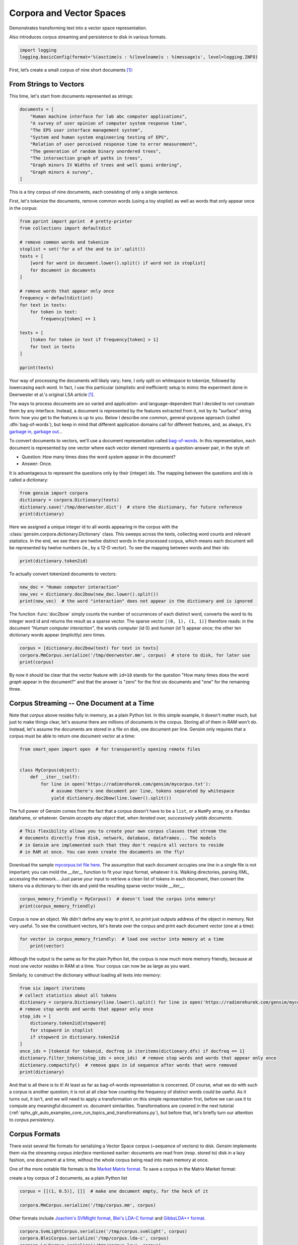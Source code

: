 .. only:: html

    .. note::
        :class: sphx-glr-download-link-note

        Click :ref:`here <sphx_glr_download_auto_examples_core_run_corpora_and_vector_spaces.py>`     to download the full example code
    .. rst-class:: sphx-glr-example-title

    .. _sphx_glr_auto_examples_core_run_corpora_and_vector_spaces.py:


Corpora and Vector Spaces
=========================

Demonstrates transforming text into a vector space representation.

Also introduces corpus streaming and persistence to disk in various formats.


.. code-block:: default


    import logging
    logging.basicConfig(format='%(asctime)s : %(levelname)s : %(message)s', level=logging.INFO)








First, let’s create a small corpus of nine short documents [1]_:

.. _second example:

From Strings to Vectors
------------------------

This time, let's start from documents represented as strings:



.. code-block:: default

    documents = [
        "Human machine interface for lab abc computer applications",
        "A survey of user opinion of computer system response time",
        "The EPS user interface management system",
        "System and human system engineering testing of EPS",
        "Relation of user perceived response time to error measurement",
        "The generation of random binary unordered trees",
        "The intersection graph of paths in trees",
        "Graph minors IV Widths of trees and well quasi ordering",
        "Graph minors A survey",
    ]








This is a tiny corpus of nine documents, each consisting of only a single sentence.

First, let's tokenize the documents, remove common words (using a toy stoplist)
as well as words that only appear once in the corpus:


.. code-block:: default


    from pprint import pprint  # pretty-printer
    from collections import defaultdict

    # remove common words and tokenize
    stoplist = set('for a of the and to in'.split())
    texts = [
        [word for word in document.lower().split() if word not in stoplist]
        for document in documents
    ]

    # remove words that appear only once
    frequency = defaultdict(int)
    for text in texts:
        for token in text:
            frequency[token] += 1

    texts = [
        [token for token in text if frequency[token] > 1]
        for text in texts
    ]

    pprint(texts)





.. rst-class:: sphx-glr-script-out

 Out:

 .. code-block:: none

    [['human', 'interface', 'computer'],
     ['survey', 'user', 'computer', 'system', 'response', 'time'],
     ['eps', 'user', 'interface', 'system'],
     ['system', 'human', 'system', 'eps'],
     ['user', 'response', 'time'],
     ['trees'],
     ['graph', 'trees'],
     ['graph', 'minors', 'trees'],
     ['graph', 'minors', 'survey']]




Your way of processing the documents will likely vary; here, I only split on whitespace
to tokenize, followed by lowercasing each word. In fact, I use this particular
(simplistic and inefficient) setup to mimic the experiment done in Deerwester et al.'s
original LSA article [1]_.

The ways to process documents are so varied and application- and language-dependent that I
decided to *not* constrain them by any interface. Instead, a document is represented
by the features extracted from it, not by its "surface" string form: how you get to
the features is up to you. Below I describe one common, general-purpose approach (called
:dfn:`bag-of-words`), but keep in mind that different application domains call for
different features, and, as always, it's `garbage in, garbage out <http://en.wikipedia.org/wiki/Garbage_In,_Garbage_Out>`_...

To convert documents to vectors, we'll use a document representation called
`bag-of-words <http://en.wikipedia.org/wiki/Bag_of_words>`_. In this representation,
each document is represented by one vector where each vector element represents
a question-answer pair, in the style of:

- Question: How many times does the word `system` appear in the document?
- Answer: Once.

It is advantageous to represent the questions only by their (integer) ids. The mapping
between the questions and ids is called a dictionary:


.. code-block:: default


    from gensim import corpora
    dictionary = corpora.Dictionary(texts)
    dictionary.save('/tmp/deerwester.dict')  # store the dictionary, for future reference
    print(dictionary)





.. rst-class:: sphx-glr-script-out

 Out:

 .. code-block:: none

    2020-09-30 12:28:00,819 : INFO : adding document #0 to Dictionary(0 unique tokens: [])
    2020-09-30 12:28:00,820 : INFO : built Dictionary(12 unique tokens: ['computer', 'human', 'interface', 'response', 'survey']...) from 9 documents (total 29 corpus positions)
    2020-09-30 12:28:00,821 : INFO : saving Dictionary object under /tmp/deerwester.dict, separately None
    2020-09-30 12:28:00,822 : INFO : saved /tmp/deerwester.dict
    Dictionary(12 unique tokens: ['computer', 'human', 'interface', 'response', 'survey']...)




Here we assigned a unique integer id to all words appearing in the corpus with the
:class:`gensim.corpora.dictionary.Dictionary` class. This sweeps across the texts, collecting word counts
and relevant statistics. In the end, we see there are twelve distinct words in the
processed corpus, which means each document will be represented by twelve numbers (ie., by a 12-D vector).
To see the mapping between words and their ids:


.. code-block:: default


    print(dictionary.token2id)





.. rst-class:: sphx-glr-script-out

 Out:

 .. code-block:: none

    {'computer': 0, 'human': 1, 'interface': 2, 'response': 3, 'survey': 4, 'system': 5, 'time': 6, 'user': 7, 'eps': 8, 'trees': 9, 'graph': 10, 'minors': 11}




To actually convert tokenized documents to vectors:


.. code-block:: default


    new_doc = "Human computer interaction"
    new_vec = dictionary.doc2bow(new_doc.lower().split())
    print(new_vec)  # the word "interaction" does not appear in the dictionary and is ignored





.. rst-class:: sphx-glr-script-out

 Out:

 .. code-block:: none

    [(0, 1), (1, 1)]




The function :func:`doc2bow` simply counts the number of occurrences of
each distinct word, converts the word to its integer word id
and returns the result as a sparse vector. The sparse vector ``[(0, 1), (1, 1)]``
therefore reads: in the document `"Human computer interaction"`, the words `computer`
(id 0) and `human` (id 1) appear once; the other ten dictionary words appear (implicitly) zero times.


.. code-block:: default


    corpus = [dictionary.doc2bow(text) for text in texts]
    corpora.MmCorpus.serialize('/tmp/deerwester.mm', corpus)  # store to disk, for later use
    print(corpus)





.. rst-class:: sphx-glr-script-out

 Out:

 .. code-block:: none

    2020-09-30 12:28:01,181 : INFO : storing corpus in Matrix Market format to /tmp/deerwester.mm
    2020-09-30 12:28:01,182 : INFO : saving sparse matrix to /tmp/deerwester.mm
    2020-09-30 12:28:01,182 : INFO : PROGRESS: saving document #0
    2020-09-30 12:28:01,182 : INFO : saved 9x12 matrix, density=25.926% (28/108)
    2020-09-30 12:28:01,183 : INFO : saving MmCorpus index to /tmp/deerwester.mm.index
    [[(0, 1), (1, 1), (2, 1)], [(0, 1), (3, 1), (4, 1), (5, 1), (6, 1), (7, 1)], [(2, 1), (5, 1), (7, 1), (8, 1)], [(1, 1), (5, 2), (8, 1)], [(3, 1), (6, 1), (7, 1)], [(9, 1)], [(9, 1), (10, 1)], [(9, 1), (10, 1), (11, 1)], [(4, 1), (10, 1), (11, 1)]]




By now it should be clear that the vector feature with ``id=10`` stands for the question "How many
times does the word `graph` appear in the document?" and that the answer is "zero" for
the first six documents and "one" for the remaining three.

.. _corpus_streaming_tutorial:

Corpus Streaming -- One Document at a Time
-------------------------------------------

Note that `corpus` above resides fully in memory, as a plain Python list.
In this simple example, it doesn't matter much, but just to make things clear,
let's assume there are millions of documents in the corpus. Storing all of them in RAM won't do.
Instead, let's assume the documents are stored in a file on disk, one document per line. Gensim
only requires that a corpus must be able to return one document vector at a time:



.. code-block:: default

    from smart_open import open  # for transparently opening remote files


    class MyCorpus(object):
        def __iter__(self):
            for line in open('https://radimrehurek.com/gensim/mycorpus.txt'):
                # assume there's one document per line, tokens separated by whitespace
                yield dictionary.doc2bow(line.lower().split())








The full power of Gensim comes from the fact that a corpus doesn't have to be
a ``list``, or a ``NumPy`` array, or a ``Pandas`` dataframe, or whatever.
Gensim *accepts any object that, when iterated over, successively yields
documents*.


.. code-block:: default


    # This flexibility allows you to create your own corpus classes that stream the
    # documents directly from disk, network, database, dataframes... The models
    # in Gensim are implemented such that they don't require all vectors to reside
    # in RAM at once. You can even create the documents on the fly!








Download the sample `mycorpus.txt file here <./mycorpus.txt>`_. The assumption that
each document occupies one line in a single file is not important; you can mold
the `__iter__` function to fit your input format, whatever it is.
Walking directories, parsing XML, accessing the network...
Just parse your input to retrieve a clean list of tokens in each document,
then convert the tokens via a dictionary to their ids and yield the resulting sparse vector inside `__iter__`.


.. code-block:: default


    corpus_memory_friendly = MyCorpus()  # doesn't load the corpus into memory!
    print(corpus_memory_friendly)





.. rst-class:: sphx-glr-script-out

 Out:

 .. code-block:: none

    <__main__.MyCorpus object at 0x125b5a128>




Corpus is now an object. We didn't define any way to print it, so `print` just outputs address
of the object in memory. Not very useful. To see the constituent vectors, let's
iterate over the corpus and print each document vector (one at a time):


.. code-block:: default


    for vector in corpus_memory_friendly:  # load one vector into memory at a time
        print(vector)





.. rst-class:: sphx-glr-script-out

 Out:

 .. code-block:: none

    [(0, 1), (1, 1), (2, 1)]
    [(0, 1), (3, 1), (4, 1), (5, 1), (6, 1), (7, 1)]
    [(2, 1), (5, 1), (7, 1), (8, 1)]
    [(1, 1), (5, 2), (8, 1)]
    [(3, 1), (6, 1), (7, 1)]
    [(9, 1)]
    [(9, 1), (10, 1)]
    [(9, 1), (10, 1), (11, 1)]
    [(4, 1), (10, 1), (11, 1)]




Although the output is the same as for the plain Python list, the corpus is now much
more memory friendly, because at most one vector resides in RAM at a time. Your
corpus can now be as large as you want.

Similarly, to construct the dictionary without loading all texts into memory:


.. code-block:: default


    from six import iteritems
    # collect statistics about all tokens
    dictionary = corpora.Dictionary(line.lower().split() for line in open('https://radimrehurek.com/gensim/mycorpus.txt'))
    # remove stop words and words that appear only once
    stop_ids = [
        dictionary.token2id[stopword]
        for stopword in stoplist
        if stopword in dictionary.token2id
    ]
    once_ids = [tokenid for tokenid, docfreq in iteritems(dictionary.dfs) if docfreq == 1]
    dictionary.filter_tokens(stop_ids + once_ids)  # remove stop words and words that appear only once
    dictionary.compactify()  # remove gaps in id sequence after words that were removed
    print(dictionary)





.. rst-class:: sphx-glr-script-out

 Out:

 .. code-block:: none

    2020-09-30 12:28:02,652 : INFO : adding document #0 to Dictionary(0 unique tokens: [])
    2020-09-30 12:28:02,653 : INFO : built Dictionary(42 unique tokens: ['abc', 'applications', 'computer', 'for', 'human']...) from 9 documents (total 69 corpus positions)
    Dictionary(12 unique tokens: ['computer', 'human', 'interface', 'response', 'survey']...)




And that is all there is to it! At least as far as bag-of-words representation is concerned.
Of course, what we do with such a corpus is another question; it is not at all clear
how counting the frequency of distinct words could be useful. As it turns out, it isn't, and
we will need to apply a transformation on this simple representation first, before
we can use it to compute any meaningful document vs. document similarities.
Transformations are covered in the next tutorial
(:ref:`sphx_glr_auto_examples_core_run_topics_and_transformations.py`),
but before that, let's briefly turn our attention to *corpus persistency*.

.. _corpus-formats:

Corpus Formats
---------------

There exist several file formats for serializing a Vector Space corpus (~sequence of vectors) to disk.
`Gensim` implements them via the *streaming corpus interface* mentioned earlier:
documents are read from (resp. stored to) disk in a lazy fashion, one document at
a time, without the whole corpus being read into main memory at once.

One of the more notable file formats is the `Market Matrix format <http://math.nist.gov/MatrixMarket/formats.html>`_.
To save a corpus in the Matrix Market format:

create a toy corpus of 2 documents, as a plain Python list


.. code-block:: default

    corpus = [[(1, 0.5)], []]  # make one document empty, for the heck of it

    corpora.MmCorpus.serialize('/tmp/corpus.mm', corpus)





.. rst-class:: sphx-glr-script-out

 Out:

 .. code-block:: none

    2020-09-30 12:28:02,781 : INFO : storing corpus in Matrix Market format to /tmp/corpus.mm
    2020-09-30 12:28:02,782 : INFO : saving sparse matrix to /tmp/corpus.mm
    2020-09-30 12:28:02,783 : INFO : PROGRESS: saving document #0
    2020-09-30 12:28:02,783 : INFO : saved 2x2 matrix, density=25.000% (1/4)
    2020-09-30 12:28:02,783 : INFO : saving MmCorpus index to /tmp/corpus.mm.index




Other formats include `Joachim's SVMlight format <http://svmlight.joachims.org/>`_,
`Blei's LDA-C format <http://www.cs.princeton.edu/~blei/lda-c/>`_ and
`GibbsLDA++ format <http://gibbslda.sourceforge.net/>`_.


.. code-block:: default


    corpora.SvmLightCorpus.serialize('/tmp/corpus.svmlight', corpus)
    corpora.BleiCorpus.serialize('/tmp/corpus.lda-c', corpus)
    corpora.LowCorpus.serialize('/tmp/corpus.low', corpus)






.. rst-class:: sphx-glr-script-out

 Out:

 .. code-block:: none

    2020-09-30 12:28:02,842 : INFO : converting corpus to SVMlight format: /tmp/corpus.svmlight
    2020-09-30 12:28:02,844 : INFO : saving SvmLightCorpus index to /tmp/corpus.svmlight.index
    2020-09-30 12:28:02,844 : INFO : no word id mapping provided; initializing from corpus
    2020-09-30 12:28:02,844 : INFO : storing corpus in Blei's LDA-C format into /tmp/corpus.lda-c
    2020-09-30 12:28:02,844 : INFO : saving vocabulary of 2 words to /tmp/corpus.lda-c.vocab
    2020-09-30 12:28:02,845 : INFO : saving BleiCorpus index to /tmp/corpus.lda-c.index
    2020-09-30 12:28:02,904 : INFO : no word id mapping provided; initializing from corpus
    2020-09-30 12:28:02,905 : INFO : storing corpus in List-Of-Words format into /tmp/corpus.low
    2020-09-30 12:28:02,906 : WARNING : List-of-words format can only save vectors with integer elements; 1 float entries were truncated to integer value
    2020-09-30 12:28:02,906 : INFO : saving LowCorpus index to /tmp/corpus.low.index




Conversely, to load a corpus iterator from a Matrix Market file:


.. code-block:: default


    corpus = corpora.MmCorpus('/tmp/corpus.mm')





.. rst-class:: sphx-glr-script-out

 Out:

 .. code-block:: none

    2020-09-30 12:28:02,968 : INFO : loaded corpus index from /tmp/corpus.mm.index
    2020-09-30 12:28:02,969 : INFO : initializing cython corpus reader from /tmp/corpus.mm
    2020-09-30 12:28:02,970 : INFO : accepted corpus with 2 documents, 2 features, 1 non-zero entries




Corpus objects are streams, so typically you won't be able to print them directly:


.. code-block:: default


    print(corpus)





.. rst-class:: sphx-glr-script-out

 Out:

 .. code-block:: none

    MmCorpus(2 documents, 2 features, 1 non-zero entries)




Instead, to view the contents of a corpus:


.. code-block:: default


    # one way of printing a corpus: load it entirely into memory
    print(list(corpus))  # calling list() will convert any sequence to a plain Python list





.. rst-class:: sphx-glr-script-out

 Out:

 .. code-block:: none

    [[(1, 0.5)], []]




or


.. code-block:: default


    # another way of doing it: print one document at a time, making use of the streaming interface
    for doc in corpus:
        print(doc)





.. rst-class:: sphx-glr-script-out

 Out:

 .. code-block:: none

    [(1, 0.5)]
    []




The second way is obviously more memory-friendly, but for testing and development
purposes, nothing beats the simplicity of calling ``list(corpus)``.

To save the same Matrix Market document stream in Blei's LDA-C format,


.. code-block:: default


    corpora.BleiCorpus.serialize('/tmp/corpus.lda-c', corpus)





.. rst-class:: sphx-glr-script-out

 Out:

 .. code-block:: none

    2020-09-30 12:28:03,395 : INFO : no word id mapping provided; initializing from corpus
    2020-09-30 12:28:03,397 : INFO : storing corpus in Blei's LDA-C format into /tmp/corpus.lda-c
    2020-09-30 12:28:03,397 : INFO : saving vocabulary of 2 words to /tmp/corpus.lda-c.vocab
    2020-09-30 12:28:03,398 : INFO : saving BleiCorpus index to /tmp/corpus.lda-c.index




In this way, `gensim` can also be used as a memory-efficient **I/O format conversion tool**:
just load a document stream using one format and immediately save it in another format.
Adding new formats is dead easy, check out the `code for the SVMlight corpus
<https://github.com/piskvorky/gensim/blob/develop/gensim/corpora/svmlightcorpus.py>`_ for an example.

Compatibility with NumPy and SciPy
----------------------------------

Gensim also contains `efficient utility functions <http://radimrehurek.com/gensim/matutils.html>`_
to help converting from/to numpy matrices


.. code-block:: default


    import gensim
    import numpy as np
    numpy_matrix = np.random.randint(10, size=[5, 2])  # random matrix as an example
    corpus = gensim.matutils.Dense2Corpus(numpy_matrix)
    # numpy_matrix = gensim.matutils.corpus2dense(corpus, num_terms=number_of_corpus_features)








and from/to `scipy.sparse` matrices


.. code-block:: default


    import scipy.sparse
    scipy_sparse_matrix = scipy.sparse.random(5, 2)  # random sparse matrix as example
    corpus = gensim.matutils.Sparse2Corpus(scipy_sparse_matrix)
    scipy_csc_matrix = gensim.matutils.corpus2csc(corpus)








What Next
---------

Read about :ref:`sphx_glr_auto_examples_core_run_topics_and_transformations.py`.

References
----------

For a complete reference (Want to prune the dictionary to a smaller size?
Optimize converting between corpora and NumPy/SciPy arrays?), see the :ref:`apiref`.

.. [1] This is the same corpus as used in
       `Deerwester et al. (1990): Indexing by Latent Semantic Analysis <http://www.cs.bham.ac.uk/~pxt/IDA/lsa_ind.pdf>`_, Table 2.


.. code-block:: default


    import matplotlib.pyplot as plt
    import matplotlib.image as mpimg
    img = mpimg.imread('run_corpora_and_vector_spaces.png')
    imgplot = plt.imshow(img)
    _ = plt.axis('off')



.. image:: /auto_examples/core/images/sphx_glr_run_corpora_and_vector_spaces_001.png
    :alt: run corpora and vector spaces
    :class: sphx-glr-single-img






.. rst-class:: sphx-glr-timing

   **Total running time of the script:** ( 0 minutes  3.219 seconds)

**Estimated memory usage:**  10 MB


.. _sphx_glr_download_auto_examples_core_run_corpora_and_vector_spaces.py:


.. only :: html

 .. container:: sphx-glr-footer
    :class: sphx-glr-footer-example



  .. container:: sphx-glr-download sphx-glr-download-python

     :download:`Download Python source code: run_corpora_and_vector_spaces.py <run_corpora_and_vector_spaces.py>`



  .. container:: sphx-glr-download sphx-glr-download-jupyter

     :download:`Download Jupyter notebook: run_corpora_and_vector_spaces.ipynb <run_corpora_and_vector_spaces.ipynb>`


.. only:: html

 .. rst-class:: sphx-glr-signature

    `Gallery generated by Sphinx-Gallery <https://sphinx-gallery.github.io>`_
